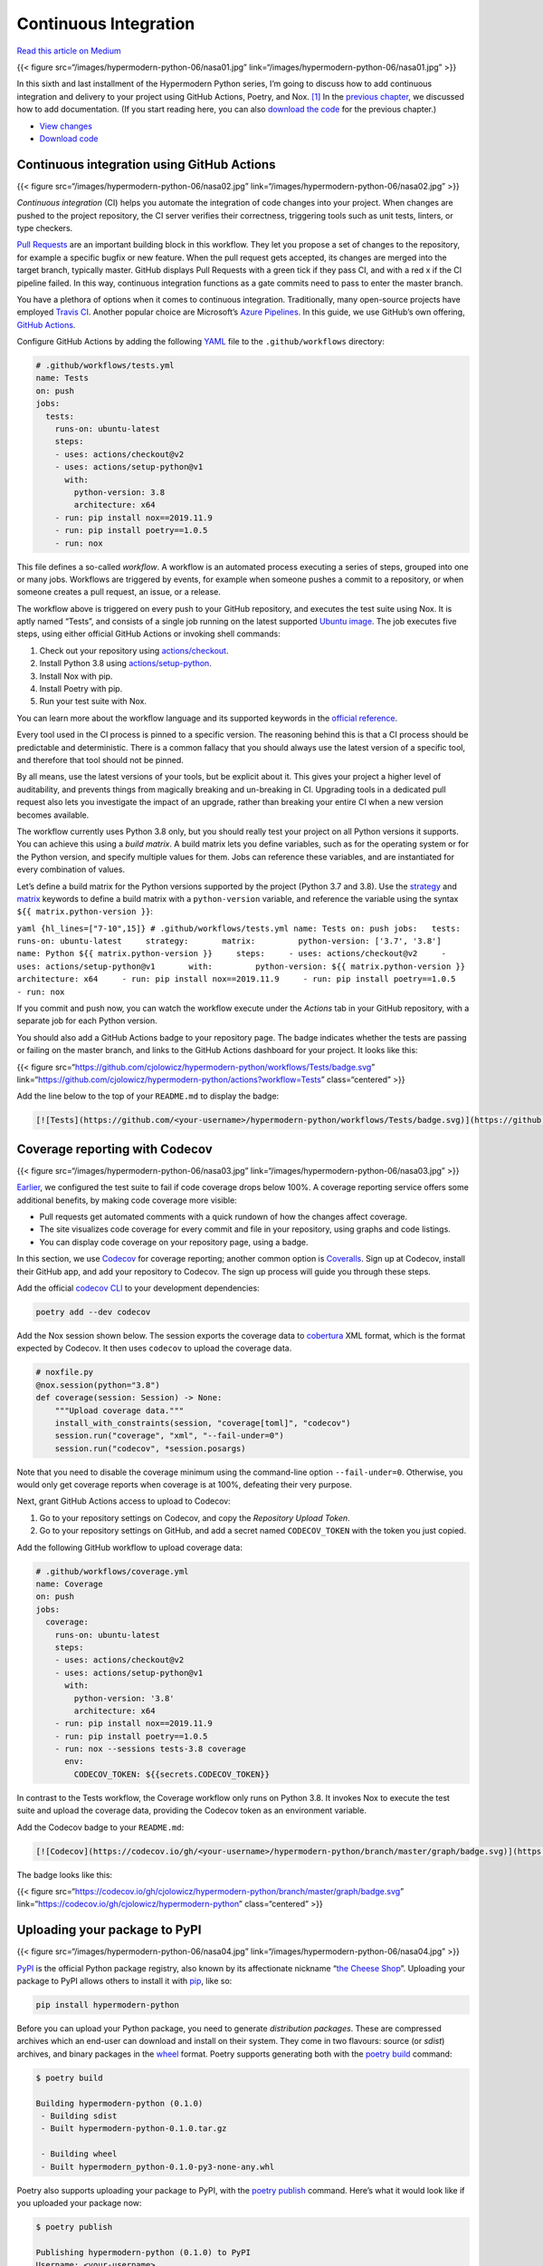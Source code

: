 Continuous Integration
======================

`Read this article on
Medium <https://medium.com/@cjolowicz/hypermodern-python-6-ci-cd-b233accfa2f6>`__

{{< figure src=“/images/hypermodern-python-06/nasa01.jpg”
link=“/images/hypermodern-python-06/nasa01.jpg” >}}

In this sixth and last installment of the Hypermodern Python series, I’m
going to discuss how to add continuous integration and delivery to your
project using GitHub Actions, Poetry, and Nox. [1]_ In the `previous
chapter <../hypermodern-python-05-documentation>`__, we discussed how to
add documentation. (If you start reading here, you can also `download
the
code <https://github.com/cjolowicz/hypermodern-python/archive/chapter05.zip>`__
for the previous chapter.)

-  `View
   changes <https://github.com/cjolowicz/hypermodern-python/compare/chapter05...chapter06>`__
-  `Download
   code <https://github.com/cjolowicz/hypermodern-python/archive/chapter06.zip>`__

Continuous integration using GitHub Actions
-------------------------------------------

{{< figure src=“/images/hypermodern-python-06/nasa02.jpg”
link=“/images/hypermodern-python-06/nasa02.jpg” >}}

*Continuous integration* (CI) helps you automate the integration of code
changes into your project. When changes are pushed to the project
repository, the CI server verifies their correctness, triggering tools
such as unit tests, linters, or type checkers.

`Pull
Requests <https://help.github.com/en/github/collaborating-with-issues-and-pull-requests/about-pull-requests>`__
are an important building block in this workflow. They let you propose a
set of changes to the repository, for example a specific bugfix or new
feature. When the pull request gets accepted, its changes are merged
into the target branch, typically master. GitHub displays Pull Requests
with a green tick if they pass CI, and with a red x if the CI pipeline
failed. In this way, continuous integration functions as a gate commits
need to pass to enter the master branch.

You have a plethora of options when it comes to continuous integration.
Traditionally, many open-source projects have employed `Travis
CI <https://travis-ci.com>`__. Another popular choice are Microsoft’s
`Azure
Pipelines <https://azure.microsoft.com/en-us/services/devops/pipelines/>`__.
In this guide, we use GitHub’s own offering, `GitHub
Actions <https://github.com/features/actions>`__.

Configure GitHub Actions by adding the following
`YAML <https://yaml.org>`__ file to the ``.github/workflows`` directory:

.. code:: yaml

   # .github/workflows/tests.yml
   name: Tests
   on: push
   jobs:
     tests:
       runs-on: ubuntu-latest
       steps:
       - uses: actions/checkout@v2
       - uses: actions/setup-python@v1
         with:
           python-version: 3.8
           architecture: x64
       - run: pip install nox==2019.11.9
       - run: pip install poetry==1.0.5
       - run: nox

This file defines a so-called *workflow*. A workflow is an automated
process executing a series of steps, grouped into one or many jobs.
Workflows are triggered by events, for example when someone pushes a
commit to a repository, or when someone creates a pull request, an
issue, or a release.

The workflow above is triggered on every push to your GitHub repository,
and executes the test suite using Nox. It is aptly named “Tests”, and
consists of a single job running on the latest supported `Ubuntu
image <https://help.github.com/en/actions/automating-your-workflow-with-github-actions/virtual-environments-for-github-hosted-runners#supported-runners-and-hardware-resources>`__.
The job executes five steps, using either official GitHub Actions or
invoking shell commands:

1. Check out your repository using
   `actions/checkout <https://github.com/actions/checkout>`__.
2. Install Python 3.8 using
   `actions/setup-python <https://github.com/actions/setup-python>`__.
3. Install Nox with pip.
4. Install Poetry with pip.
5. Run your test suite with Nox.

You can learn more about the workflow language and its supported
keywords in the `official
reference <https://help.github.com/en/actions/automating-your-workflow-with-github-actions/workflow-syntax-for-github-actions>`__.

Every tool used in the CI process is pinned to a specific version. The
reasoning behind this is that a CI process should be predictable and
deterministic. There is a common fallacy that you should always use the
latest version of a specific tool, and therefore that tool should not be
pinned.

By all means, use the latest versions of your tools, but be explicit
about it. This gives your project a higher level of auditability, and
prevents things from magically breaking and un-breaking in CI. Upgrading
tools in a dedicated pull request also lets you investigate the impact
of an upgrade, rather than breaking your entire CI when a new version
becomes available.

The workflow currently uses Python 3.8 only, but you should really test
your project on all Python versions it supports. You can achieve this
using a *build matrix*. A build matrix lets you define variables, such
as for the operating system or for the Python version, and specify
multiple values for them. Jobs can reference these variables, and are
instantiated for every combination of values.

Let’s define a build matrix for the Python versions supported by the
project (Python 3.7 and 3.8). Use the
`strategy <https://help.github.com/en/actions/automating-your-workflow-with-github-actions/workflow-syntax-for-github-actions#jobsjob_idstrategy>`__
and
`matrix <https://help.github.com/en/actions/automating-your-workflow-with-github-actions/workflow-syntax-for-github-actions#jobsjob_idstrategymatrix>`__
keywords to define a build matrix with a ``python-version`` variable,
and reference the variable using the syntax
``${{ matrix.python-version }}``:

``yaml {hl_lines=["7-10",15]} # .github/workflows/tests.yml name: Tests on: push jobs:   tests:     runs-on: ubuntu-latest     strategy:       matrix:         python-version: ['3.7', '3.8']     name: Python ${{ matrix.python-version }}     steps:     - uses: actions/checkout@v2     - uses: actions/setup-python@v1       with:         python-version: ${{ matrix.python-version }}         architecture: x64     - run: pip install nox==2019.11.9     - run: pip install poetry==1.0.5     - run: nox``

If you commit and push now, you can watch the workflow execute under the
*Actions* tab in your GitHub repository, with a separate job for each
Python version.

You should also add a GitHub Actions badge to your repository page. The
badge indicates whether the tests are passing or failing on the master
branch, and links to the GitHub Actions dashboard for your project. It
looks like this:

{{< figure
src=“https://github.com/cjolowicz/hypermodern-python/workflows/Tests/badge.svg”
link=“https://github.com/cjolowicz/hypermodern-python/actions?workflow=Tests”
class=“centered” >}}

Add the line below to the top of your ``README.md`` to display the
badge:

.. code:: md

   [![Tests](https://github.com/<your-username>/hypermodern-python/workflows/Tests/badge.svg)](https://github.com/<your-username>/hypermodern-python/actions?workflow=Tests)

Coverage reporting with Codecov
-------------------------------

{{< figure src=“/images/hypermodern-python-06/nasa03.jpg”
link=“/images/hypermodern-python-06/nasa03.jpg” >}}

`Earlier <../hypermodern-python-02-testing#code-coverage-with-coveragepy>`__,
we configured the test suite to fail if code coverage drops below 100%.
A coverage reporting service offers some additional benefits, by making
code coverage more visible:

-  Pull requests get automated comments with a quick rundown of how the
   changes affect coverage.
-  The site visualizes code coverage for every commit and file in your
   repository, using graphs and code listings.
-  You can display code coverage on your repository page, using a badge.

In this section, we use `Codecov <https://codecov.io/>`__ for coverage
reporting; another common option is
`Coveralls <https://coveralls.io/>`__. Sign up at Codecov, install their
GitHub app, and add your repository to Codecov. The sign up process will
guide you through these steps.

Add the official `codecov
CLI <https://github.com/codecov/codecov-python>`__ to your development
dependencies:

.. code:: sh

   poetry add --dev codecov

Add the Nox session shown below. The session exports the coverage data
to `cobertura <https://cobertura.github.io/cobertura/>`__ XML format,
which is the format expected by Codecov. It then uses ``codecov`` to
upload the coverage data.

.. code:: python

   # noxfile.py
   @nox.session(python="3.8")
   def coverage(session: Session) -> None:
       """Upload coverage data."""
       install_with_constraints(session, "coverage[toml]", "codecov")
       session.run("coverage", "xml", "--fail-under=0")
       session.run("codecov", *session.posargs)

Note that you need to disable the coverage minimum using the
command-line option ``--fail-under=0``. Otherwise, you would only get
coverage reports when coverage is at 100%, defeating their very purpose.

Next, grant GitHub Actions access to upload to Codecov:

1. Go to your repository settings on Codecov, and copy the *Repository
   Upload Token*.
2. Go to your repository settings on GitHub, and add a secret named
   ``CODECOV_TOKEN`` with the token you just copied.

Add the following GitHub workflow to upload coverage data:

.. code:: yaml

   # .github/workflows/coverage.yml
   name: Coverage
   on: push
   jobs:
     coverage:
       runs-on: ubuntu-latest
       steps:
       - uses: actions/checkout@v2
       - uses: actions/setup-python@v1
         with:
           python-version: '3.8'
           architecture: x64
       - run: pip install nox==2019.11.9
       - run: pip install poetry==1.0.5
       - run: nox --sessions tests-3.8 coverage
         env:
           CODECOV_TOKEN: ${{secrets.CODECOV_TOKEN}}

In contrast to the Tests workflow, the Coverage workflow only runs on
Python 3.8. It invokes Nox to execute the test suite and upload the
coverage data, providing the Codecov token as an environment variable.

Add the Codecov badge to your ``README.md``:

.. code:: md

   [![Codecov](https://codecov.io/gh/<your-username>/hypermodern-python/branch/master/graph/badge.svg)](https://codecov.io/gh/<your-username>/hypermodern-python)

The badge looks like this:

{{< figure
src=“https://codecov.io/gh/cjolowicz/hypermodern-python/branch/master/graph/badge.svg”
link=“https://codecov.io/gh/cjolowicz/hypermodern-python”
class=“centered” >}}

Uploading your package to PyPI
------------------------------

{{< figure src=“/images/hypermodern-python-06/nasa04.jpg”
link=“/images/hypermodern-python-06/nasa04.jpg” >}}

`PyPI <https://pypi.org/>`__ is the official Python package registry,
also known by its affectionate nickname “`the Cheese
Shop <https://en.wikipedia.org/wiki/Cheese_Shop_sketch>`__”. Uploading
your package to PyPI allows others to install it with
`pip <https://pip.readthedocs.org/>`__, like so:

.. code:: sh

   pip install hypermodern-python

Before you can upload your Python package, you need to generate
*distribution packages*. These are compressed archives which an end-user
can download and install on their system. They come in two flavours:
source (or *sdist*) archives, and binary packages in the
`wheel <https://www.python.org/dev/peps/pep-0427/>`__ format. Poetry
supports generating both with the `poetry
build <https://python-poetry.org/docs/cli/#build>`__ command:

.. code:: sh

   $ poetry build

   Building hypermodern-python (0.1.0)
    - Building sdist
    - Built hypermodern-python-0.1.0.tar.gz

    - Building wheel
    - Built hypermodern_python-0.1.0-py3-none-any.whl

Poetry also supports uploading your package to PyPI, with the `poetry
publish <https://python-poetry.org/docs/cli/#publish>`__ command. Here’s
what it would look like if you uploaded your package now:

.. code:: sh

   $ poetry publish

   Publishing hypermodern-python (0.1.0) to PyPI
   Username: <your-username>
   Password:
    - Uploading hypermodern-python-0.1.0.tar.gz 100%
    - Uploading hypermodern_python-0.1.0-py3-none-any.whl 100%

In the remainder of this section, we are going to automate the PyPI
release process. Automation helps you ensure your Python package passes
all checks before it is published, and keeps the build and upload
process itself reliable.

Sign up at `PyPI <https://pypi.org/>`__, and enable two-factor
authentication for an additional layer of security. Next, grant GitHub
Actions permission to upload to PyPI:

1. Go to the Account Settings on PyPI, generate an API token, and copy
   it.
2. Go to the repository settings on GitHub, and add a secret named
   ``PYPI_TOKEN`` with the token you just copied.

The following GitHub workflow uploads your package to PyPI when you
release it:

.. code:: yaml

   # .github/workflows/release.yml
   name: Release
   on:
     release:
       types: [published]
   jobs:
     release:
       runs-on: ubuntu-latest
       steps:
       - uses: actions/checkout@v2
       - uses: actions/setup-python@v1
         with:
           python-version: '3.8'
           architecture: x64
       - run: pip install nox==2019.11.9
       - run: pip install poetry==1.0.5
       - run: nox
       - run: poetry build
       - run: poetry publish --username=__token__ --password=${{ secrets.PYPI_TOKEN }}

The release workflow is triggered when you publish a `GitHub
Release <https://help.github.com/en/github/administering-a-repository/about-releases>`__.
GitHub Releases are based on `Git
tags <https://git-scm.com/book/en/v2/Git-Basics-Tagging>`__, which mark
a specific point in your repository’s history. Here’s how you can create
and publish a release for your project:

1. Go to the Releases tab of your main repository page.
2. Click **Draft a new release**.
3. Enter the Git tag. By convention, these tags have the form
   ``v<version>``.
4. Enter the title and description for your release.
5. Click **Publish release**.

The release workflow should now start building your package, and upload
the resulting artifacts to PyPI. At the start of the workflow, the test
suite is run once more to ensure that the package passes all checks.

Add a badge to ``README.md`` which links to your PyPI project page and
displays the latest release:

.. code:: md

   [![PyPI](https://img.shields.io/pypi/v/hypermodern-python.svg)](https://pypi.org/project/hypermodern-python/)

The badge looks like this:

{{< figure src=“https://img.shields.io/pypi/v/hypermodern-python.svg”
link=“https://pypi.org/project/hypermodern-python/” class=“centered” >}}

Documenting releases with Release Drafter
-----------------------------------------

{{< figure src=“/images/hypermodern-python-06/nasa05.jpg”
link=“/images/hypermodern-python-06/nasa05.jpg” >}}

The `Release
Drafter <https://github.com/release-drafter/release-drafter>`__ action
drafts your next release notes as pull requests are merged into master.
It does this by creating and maintaining a draft release. When a pull
request gets accepted, the release description is updated to include its
title, author, and a link to the pull request itself.

When you’re ready to make a release, you simply need to add the tag
name, and click *Publish*. You’re also free to edit the release
description further, for example to include a more general description
of the release.

Add the following workflow to use Release Drafter:

.. code:: yaml

   # .github/workflows/release-drafter.yml
   name: Release Drafter
   on:
     push:
       branches:
         - master
   jobs:
     draft_release:
       runs-on: ubuntu-latest
       steps:
         - uses: release-drafter/release-drafter@v5.6.1
           env:
             GITHUB_TOKEN: ${{ secrets.GITHUB_TOKEN }}

Another useful feature of Release Drafter is to group pull requests
based on labels you apply to them. This would allow you, for example, to
have separate headings for features, bugfixes, and documentation in the
release notes, using GitHub’s *enhancement*, *bug*, and *documentation*
labels.

The configuration file below goes somewhat further, and is very loosely
based on the `Angular Commit Message
Convention <https://github.com/angular/angular/blob/master/CONTRIBUTING.md#commit>`__
and `gitmoji <https://gitmoji.carloscuesta.me/>`__. You will need to add
the remaining labels to your repository manually, using *New Label* on
the Issues tab of the repository.

.. code:: yaml

   # .github/release-drafter.yml
   categories:
     - title: ':boom: Breaking Changes'
       label: 'breaking'
     - title: ':package: Build System'
       label: 'build'
     - title: ':construction_worker: Continuous Integration'
       label: 'ci'
     - title: ':books: Documentation'
       label: 'documentation'
     - title: ':rocket: Features'
       label: 'enhancement'
     - title: ':beetle: Fixes'
       label: 'bug'
     - title: ':racehorse: Performance'
       label: 'performance'
     - title: ':hammer: Refactoring'
       label: 'refactoring'
     - title: ':fire: Removals and Deprecations'
       label: 'removal'
     - title: ':lipstick: Style'
       label: 'style'
     - title: ':rotating_light: Testing'
       label: 'testing'
   template: |
     ## What’s Changed

     $CHANGES

Single-sourcing the package version
-----------------------------------

{{< figure src=“/images/hypermodern-python-06/nasa06.jpg”
link=“/images/hypermodern-python-06/nasa06.jpg” >}}

Before creating the next release of your package, you need to bump the
version of your package. Use `poetry
version <https://python-poetry.org/docs/cli/#version>`__ to update the
version declared in ``pyproject.toml``:

.. code:: sh

   poetry version <version>

You can pass the new version explicitly, or a rule such as ``major``,
``minor``, or ``patch``. In a nutshell, increment the major version if
the release contains breaking changes, the patch level if the release
contains only bugfixes, and the minor version in all other cases. This
assumes that your project has a stable and public API, and a version
number greater than or equal to ``1.0.0``. For more details, refer to
the `Semantic Versioning <https://semver.org/>`__ standard.

As it stands, you also need to update the version declared inside your
package’s ``__init__.py``. We can streamline this process even further,
by determining the version automatically using the installed package
metadata. This is possible in Python 3.8 using the standard
`importlib.metadata <https://docs.python.org/3/library/importlib.metadata.html>`__
library, and in Python 3.7 and earlier using its backport
`importlib_metadata <https://importlib-metadata.readthedocs.io/en/latest/>`__.

Add the backport to your dependencies, for older Python versions only:

.. code:: sh

   poetry add --python="<3.8" importlib_metadata

Determining the package version should really be as simple as the
following:

.. code:: python

   # src/hypermodern_python/__init__.py
   """The hypermodern Python project."""
   from importlib.metadata import version


   __version__ = version(__name__)

However, the actual implementation is slightly more complicated, due to
the fact that the import path depends on the Python version, and the
possibility that the package has not been installed (although this
should rarely happen, `thanks to src
layout <https://blog.ionelmc.ro/2014/05/25/python-packaging/>`__). For
the same reasons, we need to disable type checking and coverage for
certain lines.

.. code:: python

   # src/hypermodern_python/__init__.py
   """The hypermodern Python project."""
   try:
       from importlib.metadata import version, PackageNotFoundError  # type: ignore
   except ImportError:  # pragma: no cover
       from importlib_metadata import version, PackageNotFoundError  # type: ignore


   try:
       __version__ = version(__name__)
   except PackageNotFoundError:  # pragma: no cover
       __version__ = "unknown"

With this in place, ``pyproject.toml`` has become the single source of
truth for your package version.

Uploading your package to TestPyPI
----------------------------------

{{< figure src=“/images/hypermodern-python-06/nasa07.jpg”
link=“/images/hypermodern-python-06/nasa07.jpg” >}}

`TestPyPI <https://test.pypi.org>`__ is a separate instance of the
Python Package Index that allows you to try distribution tools and
processes without affecting the real index.

Sign up at TestPyPI, and grant GitHub Actions permission to upload to
TestPyPI:

1. Go to the Account Settings on TestPyPI, generate an API token, and
   copy it.
2. Go to the repository settings on GitHub, and add a secret named
   ``TEST_PYPI_TOKEN`` with the token you just copied.

The following GitHub workflow builds and uploads your package to
TestPyPI from the master branch of your repository:

.. code:: yaml

   # .github/workflows/test-pypi.yml
   name: TestPyPI
   on:
     push:
       branches:
         - master
   jobs:
     test_pypi:
       runs-on: ubuntu-latest
       steps:
       - uses: actions/checkout@v2
       - uses: actions/setup-python@v1
         with:
           python-version: '3.8'
           architecture: x64
       - run: pip install poetry==1.0.5
       - run: >-
           poetry version patch &&
           version=$(poetry version | awk '{print $2}') &&
           poetry version $version.dev.$(date +%s)
       - run: poetry build
       - uses: pypa/gh-action-pypi-publish@v1.0.0a0
         with:
           user: __token__
           password: ${{ secrets.TEST_PYPI_TOKEN }}
           repository_url: https://test.pypi.org/legacy/

TestPyPI does not allow you to overwrite an existing package version.
The workflow therefore bumps the version and appends a suffix of the
form ``.dev.<timestamp>``, indicating a `developmental
release <https://www.python.org/dev/peps/pep-0440/#developmental-releases>`__.
The package is then built and uploaded using the `PyPI publish GitHub
Action <https://github.com/marketplace/actions/pypi-publish>`__ of the
`Python Packaging Authority <https://www.pypa.io/>`__.

Hosting documentation at Read the Docs
--------------------------------------

{{< figure src=“/images/hypermodern-python-06/nasa08.jpg”
link=“/images/hypermodern-python-06/nasa08.jpg” >}}

`Read the Docs <https://readthedocs.org/>`__ hosts documentation for
countless open-source Python projects. The hosting service also takes
care of rebuilding the documentation when you update your project. Users
can browse documentation for every published version, as well as the
latest development version.

Create the ``.readthedocs.yml`` configuration file:

.. code:: yaml

   # .readthedocs.yml
   version: 2
   sphinx:
     configuration: docs/conf.py
   formats: all
   python:
     version: 3.7
     install:
       - requirements: docs/requirements.txt
       - path: .

The ``install`` section in the configuration file tells Read the Docs
how to install your package and its documentation dependencies. Read the
Docs does not support installation of dependencies using Poetry
directly. Luckily, pip can install any package with a standard
``pyproject.toml`` file, and will use Poetry behind the scenes.

On the other hand, the development dependencies on Sphinx and its
extensions are not declared in the package. (And even if they were,
dependencies declared in the package are not pinned, so we might run
into problems due to slightly different build environments.) Uploading
the documentation from a GitHub workflow would solve this nicely, but
this is `currently not
supported <https://github.com/readthedocs/readthedocs.org/issues/1083>`__.
So let’s be pragmatic and duplicate the documentation dependencies using
a separate requirements file:

.. code:: python

   # docs/requirements.txt
   sphinx==2.3.1
   sphinx-autodoc-typehints==1.10.3

Sign up at Read the Docs, and import your GitHub repository, using the
button *Import a Project*. Read the Docs automatically starts building
your documentation. When the build has completed, your documentation
will have a public URL like this:

   https://hypermodern-python.readthedocs.io/

You can display the documentation link on PyPI by including it in your
package configuration file:

.. code:: toml

   # pyproject.toml
   [tool.poetry]
   documentation = "https://hypermodern-python.readthedocs.io"

Let’s also add the link to the GitHub repository page, by adding a Read
the Docs badge to ``README.md``:

.. code:: md

   [![Read the Docs](https://readthedocs.org/projects/hypermodern-python/badge/)](https://hypermodern-python.readthedocs.io/)

The badge looks like this:

{{< figure
src=“https://readthedocs.org/projects/hypermodern-python/badge/”
link=“https://hypermodern-python.readthedocs.io/” class=“centered” >}}

Conclusion
----------

{{< figure src=“/images/hypermodern-python-06/nasa09.jpg”
link=“/images/hypermodern-python-06/nasa09.jpg” >}}

Thank you for reading this far. This chapter concludes the Hypermodern
Python series.

I would like to acknowledge these wonderful people for providing their
feedback to early drafts: `Alex
Grönholm <https://github.com/agronholm>`__, `Bruno
Oliveira <https://github.com/nicoddemus>`__, `Holger
Krekel <https://github.com/hpk42>`__, `Hynek
Schlawack <http://hynek.me/>`__, `Ian Stapleton
Cordasco <https://ian.stapletoncordas.co/>`__, Oliver Gondring, `Phil
Jones <https://pgjones.dev/>`__, `Pierre-Jean
Vincent <https://github.com/Iracinder>`__, `Ronny
Pfannschmidt <https://github.com/RonnyPfannschmidt>`__, `Terrence
Reilly <https://github.com/terrencepreilly>`__, `Thea
Flowers <https://thea.codes/>`__. Mistakes are mine.

The idea to use
`retrofuturist <https://www.reddit.com/r/RetroFuturism/>`__ imagery as a
visual theme for this blog came from Marianna Jolowicz.

This series of articles is dedicated to my father who introduced me to
programming in the 1980s, and who is an avid chess book collector. His
copy of *Die hypermoderne Schachpartie* (The hypermodern chess game) –
written by `Savielly
Tartakower <https://en.wikipedia.org/wiki/Savielly_Tartakower>`__ in
1925 to describe recent advances in chess theory – inspired the title of
this guide.

{{< figure src=“/images/hypermodern-python-06/boat.jpg” class=“centered”
>}}

.. [1]
   The images in this chapter are artistic renderings of space colonies
   from the 1970s, made during a series of space colony summer studies
   held by the Princeton physicist Gerard O’Neill, with the help of NASA
   Ames Research Center and Stanford University (source: `NASA Ames
   Research Center <https://settlement.arc.nasa.gov/70sArt/art.html>`__
   via `The Public Domain
   Review <https://publicdomainreview.org/collection/space-colony-art-from-the-1970s>`__).
